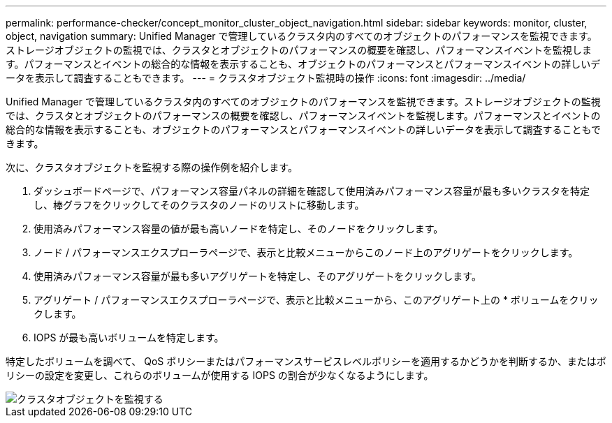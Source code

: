 ---
permalink: performance-checker/concept_monitor_cluster_object_navigation.html 
sidebar: sidebar 
keywords: monitor, cluster, object, navigation 
summary: Unified Manager で管理しているクラスタ内のすべてのオブジェクトのパフォーマンスを監視できます。ストレージオブジェクトの監視では、クラスタとオブジェクトのパフォーマンスの概要を確認し、パフォーマンスイベントを監視します。パフォーマンスとイベントの総合的な情報を表示することも、オブジェクトのパフォーマンスとパフォーマンスイベントの詳しいデータを表示して調査することもできます。 
---
= クラスタオブジェクト監視時の操作
:icons: font
:imagesdir: ../media/


[role="lead"]
Unified Manager で管理しているクラスタ内のすべてのオブジェクトのパフォーマンスを監視できます。ストレージオブジェクトの監視では、クラスタとオブジェクトのパフォーマンスの概要を確認し、パフォーマンスイベントを監視します。パフォーマンスとイベントの総合的な情報を表示することも、オブジェクトのパフォーマンスとパフォーマンスイベントの詳しいデータを表示して調査することもできます。

次に、クラスタオブジェクトを監視する際の操作例を紹介します。

. ダッシュボードページで、パフォーマンス容量パネルの詳細を確認して使用済みパフォーマンス容量が最も多いクラスタを特定し、棒グラフをクリックしてそのクラスタのノードのリストに移動します。
. 使用済みパフォーマンス容量の値が最も高いノードを特定し、そのノードをクリックします。
. ノード / パフォーマンスエクスプローラページで、表示と比較メニューからこのノード上のアグリゲートをクリックします。
. 使用済みパフォーマンス容量が最も多いアグリゲートを特定し、そのアグリゲートをクリックします。
. アグリゲート / パフォーマンスエクスプローラページで、表示と比較メニューから、このアグリゲート上の * ボリュームをクリックします。
. IOPS が最も高いボリュームを特定します。


特定したボリュームを調べて、 QoS ポリシーまたはパフォーマンスサービスレベルポリシーを適用するかどうかを判断するか、またはポリシーの設定を変更し、これらのボリュームが使用する IOPS の割合が少なくなるようにします。

image::../media/monitor_cluster_object.png[クラスタオブジェクトを監視する]
